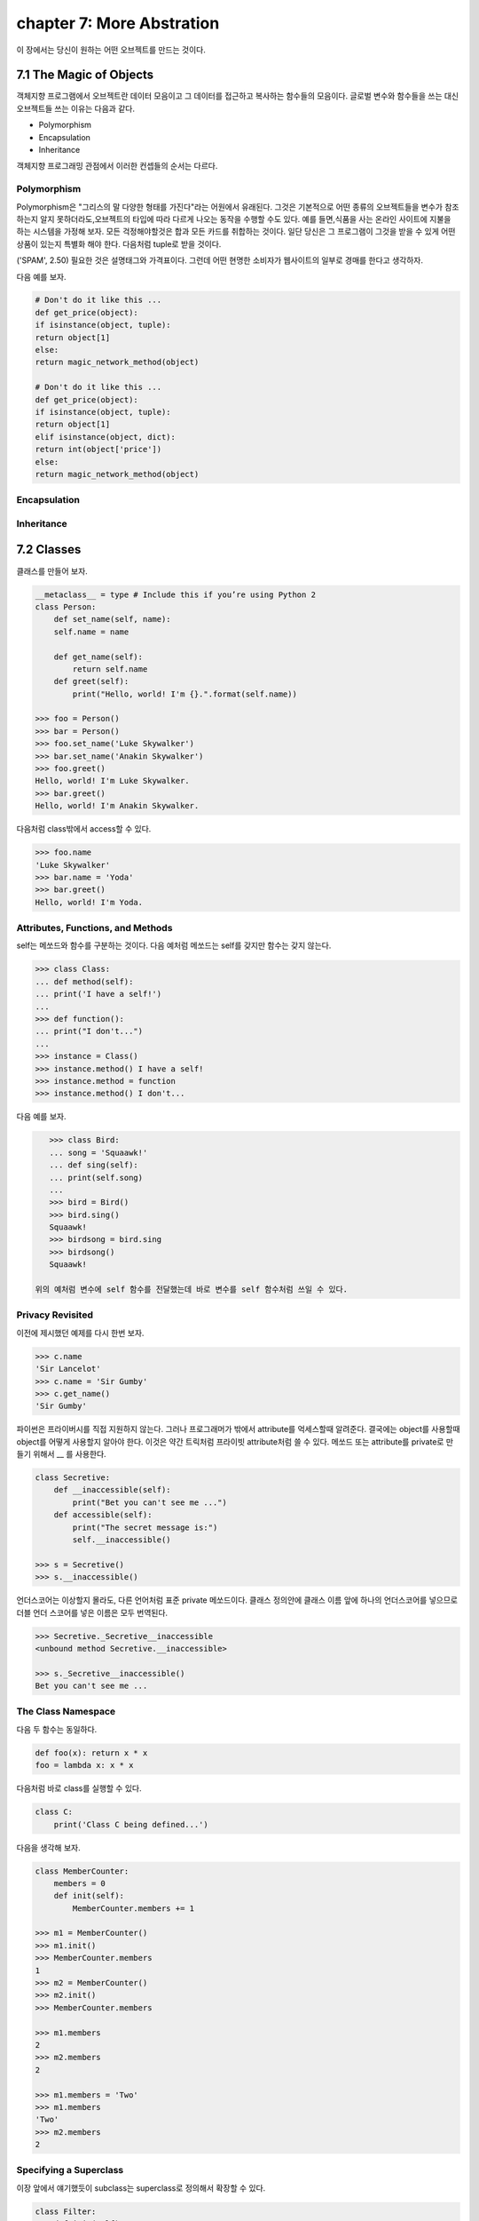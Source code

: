 chapter 7: More Abstration
=============================
이 장에서는 당신이 원하는 어떤 오브젝트를 만드는 것이다.



7.1 The Magic of Objects
----------------------------
객체지향 프로그램에서 오브젝트란 데이터 모음이고 그 데이터를 접근하고 복사하는 함수들의 모음이다.
글로벌 변수와 함수들을 쓰는 대신 오브젝트들 쓰는 이유는 다음과 같다.

- Polymorphism
- Encapsulation
- Inheritance

객체지향 프로그래밍 관점에서 이러한 컨셉들의 순서는 다르다.


Polymorphism
~~~~~~~~~~~~~~~
Polymorphism은 "그리스의 말 다양한 형태를 가진다"라는 어원에서 유래된다.
그것은 기본적으로 어떤 종류의 오브젝트들을 변수가 참조하는지 알지 못하더라도,오브젝트의 타입에 따라 다르게 나오는 동작을 수행할 수도
있다.
예를 들면,식품을 사는 온라인 사이트에 지불을 하는 시스템을 가정해 보자.
모든 걱정해야할것은 합과 모든 카드를 취합하는 것이다.
일단 당신은 그 프로그램이 그것을 받을 수 있게 어떤 상품이 있는지 특별화 해야 한다.
다음처럼 tuple로 받을 것이다.

('SPAM', 2.50)
필요한 것은 설명태그와 가격표이다. 그런데 어떤 현명한 소비자가 웹사이트의 일부로 경매를 한다고 생각하자.

다음 예를 보자.


.. code-block:: python

    # Don't do it like this ...
    def get_price(object):
    if isinstance(object, tuple):
    return object[1]
    else:
    return magic_network_method(object)

    # Don't do it like this ...
    def get_price(object):
    if isinstance(object, tuple):
    return object[1]
    elif isinstance(object, dict):
    return int(object['price'])
    else:
    return magic_network_method(object)

Encapsulation
~~~~~~~~~~~~~~~

Inheritance
~~~~~~~~~~~~~

7.2 Classes
-------------------
클래스를 만들어 보자.

.. code-block:: python

    __metaclass__ = type # Include this if you’re using Python 2
    class Person:
        def set_name(self, name):
        self.name = name

        def get_name(self):
            return self.name
        def greet(self):
            print("Hello, world! I'm {}.".format(self.name))

    >>> foo = Person()
    >>> bar = Person()
    >>> foo.set_name('Luke Skywalker')
    >>> bar.set_name('Anakin Skywalker')
    >>> foo.greet()
    Hello, world! I'm Luke Skywalker.
    >>> bar.greet()
    Hello, world! I'm Anakin Skywalker.

다음처럼 class밖에서 access할 수 있다.

.. code-block:: python

    >>> foo.name
    'Luke Skywalker'
    >>> bar.name = 'Yoda'
    >>> bar.greet()
    Hello, world! I'm Yoda.


Attributes, Functions, and Methods
~~~~~~~~~~~~~~~~~~~~~~~~~~~~~~~~~~~
self는 메쏘드와 함수를 구분하는 것이다.
다음 예처럼 메쏘드는 self를 갖지만 함수는 갖지 않는다.

.. code-block:: python

    >>> class Class:
    ... def method(self):
    ... print('I have a self!')
    ...
    >>> def function():
    ... print("I don't...")
    ...
    >>> instance = Class()
    >>> instance.method() I have a self!
    >>> instance.method = function
    >>> instance.method() I don't...

다음 예를 보자.

.. code-block:: python

    >>> class Bird:
    ... song = 'Squaawk!'
    ... def sing(self):
    ... print(self.song)
    ...
    >>> bird = Bird()
    >>> bird.sing()
    Squaawk!
    >>> birdsong = bird.sing
    >>> birdsong()
    Squaawk!

 위의 예처럼 변수에 self 함수를 전달했는데 바로 변수를 self 함수처럼 쓰일 수 있다.

Privacy Revisited
~~~~~~~~~~~~~~~~~~~~
이전에 제시했던 예제를 다시 한번 보자.

.. code-block:: python

    >>> c.name
    'Sir Lancelot'
    >>> c.name = 'Sir Gumby'
    >>> c.get_name()
    'Sir Gumby'

파이썬은 프라이버시를 직접 지원하지 않는다. 그러나 프로그래머가 밖에서 attribute를 억세스할때 알려준다.
결국에는 object를 사용할때 object를 어떻게 사용할지 알아야 한다.
이것은 약간 트릭처럼 프라이빗 attribute처럼 쓸 수 있다.
메쏘드 또는 attribute를 private로 만들기 위해서 __ 를 사용한다.

.. code-block:: python

    class Secretive:
        def __inaccessible(self):
            print("Bet you can't see me ...")
        def accessible(self):
            print("The secret message is:")
            self.__inaccessible()

    >>> s = Secretive()
    >>> s.__inaccessible()

언더스코어는 이상할지 몰라도, 다른 언어처럼 표준 private 메쏘드이다.
클래스 정의안에 클래스 이름 앞에 하나의 언더스코어를 넣으므로 더블 언더 스코어를 넣은 이름은 모두 번역된다.

.. code-block:: python

    >>> Secretive._Secretive__inaccessible
    <unbound method Secretive.__inaccessible>

    >>> s._Secretive__inaccessible()
    Bet you can't see me ...

The Class Namespace
~~~~~~~~~~~~~~~~~~~~~~
다음 두 함수는 동일하다.

.. code-block:: python

    def foo(x): return x * x
    foo = lambda x: x * x
다음처럼 바로 class를 실행할 수 있다.

.. code-block:: python

    class C:
        print('Class C being defined...')

다음을 생각해 보자.

.. code-block:: python

    class MemberCounter:
        members = 0
        def init(self):
            MemberCounter.members += 1

    >>> m1 = MemberCounter()
    >>> m1.init()
    >>> MemberCounter.members
    1
    >>> m2 = MemberCounter()
    >>> m2.init()
    >>> MemberCounter.members

    >>> m1.members
    2
    >>> m2.members
    2

    >>> m1.members = 'Two'
    >>> m1.members
    'Two'
    >>> m2.members
    2


Specifying a Superclass
~~~~~~~~~~~~~~~~~~~~~~~~~
이장 앞에서 얘기했듯이 subclass는 superclass로 정의해서 확장할 수 있다.

.. code-block:: python

    class Filter:
        def init(self):
            self.blocked = []
        def filter(self, sequence):
            return [x for x in sequence if x not in self.blocked]
    class SPAMFilter(Filter): # SPAMFilter is a subclass of Filter
        def init(self): # Overrides init method from Filter superclass
        self.blocked = ['SPAM']

    >>> f = Filter()
    >>> f.init()
    >>> f.filter([1, 2, 3])
    [1, 2, 3]

    >>> s = SPAMFilter()
    >>> s.init()
    >>> s.filter(['SPAM', 'SPAM', 'SPAM', 'SPAM', 'eggs', 'bacon', 'SPAM'])
    ['eggs', 'bacon']

Investigating Inheritance
~~~~~~~~~~~~~~~~~~~~~~~~~~





7.3 Some Thoughts on Object-Oriented Design
---------------------------------------------




7.4 A Quick Summary
----------------------

